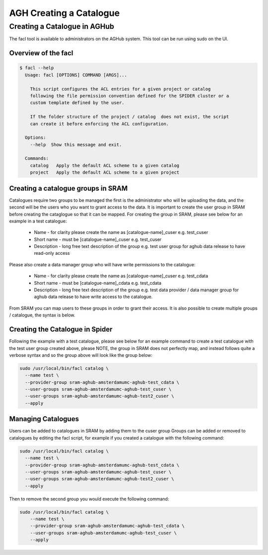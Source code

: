 .. _agh_admin_guide:

***************
AGH Creating a Catalogue
***************

====================
Creating a Catalogue in AGHub
====================

The facl tool is available to administrators on the AGHub system. This tool can be run using sudo on the UI.

---------------------------------------------------------
Overview of the facl
---------------------------------------------------------

.. code-block:: bash

  $ facl --help
    Usage: facl [OPTIONS] COMMAND [ARGS]...

      This script configures the ACL entries for a given project or catalog
      following the file permission convention defined for the SPIDER cluster or a
      custom template defined by the user.

      If the folder structure of the project / catalog  does not exist, the script
      can create it before enforcing the ACL configuration.

    Options:
      --help  Show this message and exit.

    Commands:
      catalog   Apply the default ACL scheme to a given catalog
      project   Apply the default ACL scheme to a given project

---------------------
Creating a catalogue groups in SRAM
---------------------

Catalogues require two groups to be managed the first is the administrator who will be uploading the data, and the second will be the users who you want to grant access to the data. It is important to create the user group in SRAM before creating the cataglogue so that it can be mapped. For creating the group in SRAM, please see below for an example in a test catalogue:

  - Name - for clarity please create the name as [catalogue-name]_cuser e.g. test_cuser
  - Short name - must be [catalogue-name]_cuser e.g. test_cuser
  - Description - long free text description of the group e.g. test user group for aghub data release to have read-only access


Please also create a data manager group who will have write permissions to the catalogue:

  - Name - for clarity please create the name as [catalogue-name]_cuser e.g. test_cdata
  - Short name - must be [catalogue-name]_cdata e.g. test_cdata
  - Description - long free text description of the group e.g. test data provider / data manager group for aghub data release to have write access to the catalogue.
  
From SRAM you can map users to these groups in order to grant their access. It is also possible to create multiple groups / catalogue, the syntax is below.


---------------------
Creating the Catalogue in Spider
---------------------

Following the example with a test catalogue, please see below for an example command to create a test catalogue with the test user group created above, please NOTE, the group in SRAM does not perfectly map, and instead follows quite a verbose syntax and so the group above will look like the group below:

.. code-block:: bash

  sudo /usr/local/bin/facl catalog \
    --name test \
    --provider-group sram-aghub-amsterdamumc-aghub-test_cdata \
    --user-groups sram-aghub-amsterdamumc-aghub-test_cuser \
    --user-groups sram-aghub-amsterdamumc-aghub-test2_cuser \
    --apply

---------------------
Managing Catalogues
---------------------

Users can be added to catalogues in SRAM by adding them to the cuser group
Groups can be added or removed to catalogues by editing the facl script, for example if you created a catalogue with the following command:

.. code-block:: bash

  sudo /usr/local/bin/facl catalog \
    --name test \
    --provider-group sram-aghub-amsterdamumc-aghub-test_cdata \
    --user-groups sram-aghub-amsterdamumc-aghub-test_cuser \
    --user-groups sram-aghub-amsterdamumc-aghub-test2_cuser \
    --apply

Then to remove the second group you would execute the following command:

.. code-block:: bash

  sudo /usr/local/bin/facl catalog \
      --name test \
      --provider-group sram-aghub-amsterdamumc-aghub-test_cdata \
      --user-groups sram-aghub-amsterdamumc-aghub-test_cuser \
      --apply
      



